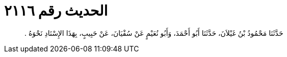 
= الحديث رقم ٢١١٦

[quote.hadith]
حَدَّثَنَا مَحْمُودُ بْنُ غَيْلاَنَ، حَدَّثَنَا أَبُو أَحْمَدَ، وَأَبُو نُعَيْمٍ عَنْ سُفْيَانَ، عَنْ حَبِيبٍ، بِهَذَا الإِسْنَادِ نَحْوَهُ ‏.‏